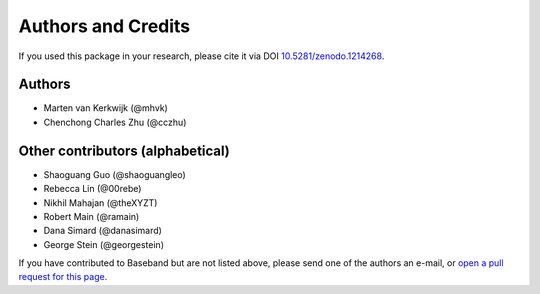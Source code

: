 *******************
Authors and Credits
*******************

.. image:: http://img.shields.io/badge/powered%20by-AstroPy-orange.svg?style=flat
    :target: http://www.astropy.org
    :alt: Powered by Astropy Badge

.. image:: https://zenodo.org/badge/DOI/10.5281/zenodo.1214268.svg
   :target: https://doi.org/10.5281/zenodo.1214268

If you used this package in your research, please cite it via DOI
`10.5281/zenodo.1214268 <https://doi.org/10.5281/zenodo.1214268>`_.

Authors
=======

* Marten van Kerkwijk (@mhvk)
* Chenchong Charles Zhu (@cczhu)

Other contributors (alphabetical)
=================================

* Shaoguang Guo (@shaoguangleo)
* Rebecca Lin (@00rebe)
* Nikhil Mahajan (@theXYZT)
* Robert Main (@ramain)
* Dana Simard (@danasimard)
* George Stein (@georgestein)

If you have contributed to Baseband but are not listed above, please send one
of the authors an e-mail, or `open a pull request for this page
<https://github.com/mhvk/baseband/edit/master/AUTHORS.rst>`_.
